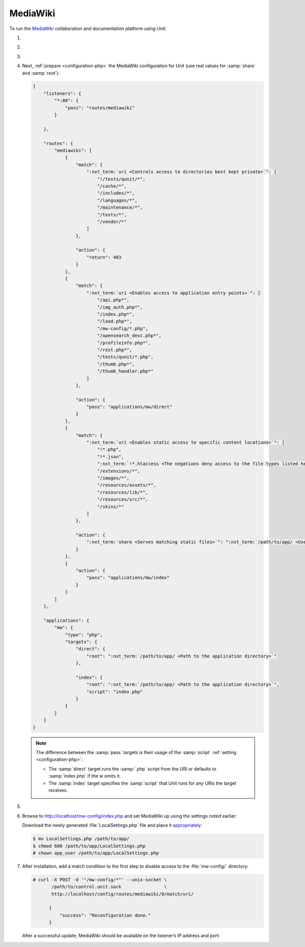 .. |app| replace:: MediaWiki
.. |mod| replace:: PHP
.. |app-link| replace:: core files
.. _app-link: https://www.mediawiki.org/wiki/Download

#########
MediaWiki
#########

To run the `MediaWiki <https://www.mediawiki.org/>`_ collaboration and
documentation platform using Unit:

#. .. include:: ../include/howto_install_unit.rst

#. .. include:: ../include/howto_install_app.rst

#. .. include:: ../include/howto_change_ownership.rst

#. Next, :ref:`prepare <configuration-php>` the |app| configuration for Unit
   (use real values for :samp:`share` and :samp:`root`):

   .. code-block:: json

      {
          "listeners": {
              "*:80": {
                  "pass": "routes/mediawiki"
              }

          },

          "routes": {
              "mediawiki": [
                  {
                      "match": {
                          ":nxt_term:`uri <Controls access to directories best kept private>`": [
                              "!/tests/qunit/*",
                              "/cache/*",
                              "/includes/*",
                              "/languages/*",
                              "/maintenance/*",
                              "/tests/*",
                              "/vendor/*"
                          ]
                      },

                      "action": {
                          "return": 403
                      }
                  },
                  {
                      "match": {
                          ":nxt_term:`uri <Enables access to application entry points>`": [
                              "/api.php*",
                              "/img_auth.php*",
                              "/index.php*",
                              "/load.php*",
                              "/mw-config/*.php",
                              "/opensearch_desc.php*",
                              "/profileinfo.php*",
                              "/rest.php*",
                              "/tests/qunit/*.php",
                              "/thumb.php*",
                              "/thumb_handler.php*"
                          ]
                      },

                      "action": {
                          "pass": "applications/mw/direct"
                      }
                  },
                  {
                      "match": {
                          ":nxt_term:`uri <Enables static access to specific content locations>`": [
                              "!*.php",
                              "!*.json",
                              ":nxt_term:`!*.htaccess <The negations deny access to the file types listed here>`",
                              "/extensions/*",
                              "/images/*",
                              "/resources/assets/*",
                              "/resources/lib/*",
                              "/resources/src/*",
                              "/skins/*"
                          ]
                      },

                      "action": {
                          ":nxt_term:`share <Serves matching static files>`": ":nxt_term:`/path/to/app/ <Use a real path in your configuration>`"
                      }
                  },
                  {
                      "action": {
                          "pass": "applications/mw/index"
                      }
                  }
              ]
          },

          "applications": {
              "mw": {
                  "type": "php",
                  "targets": {
                      "direct": {
                          "root": ":nxt_term:`/path/to/app/ <Path to the application directory>`"
                      },

                      "index": {
                          "root": ":nxt_term:`/path/to/app/ <Path to the application directory>`",
                          "script": "index.php"
                      }
                  }
              }
          }
      }

   .. note::

      The difference between the :samp:`pass` targets is their usage of the
      :samp:`script` :ref:`setting <configuration-php>`:

      - The :samp:`direct` target runs the :samp:`.php` script from the URI or
        defaults to :samp:`index.php` if the w omits it.
      - The :samp:`index` target specifies the :samp:`script` that Unit runs
        for *any* URIs the target receives.

#. .. include:: ../include/howto_upload_config.rst

#. Browse to http://localhost/mw-config/index.php and set |app| up using
   the settings noted earlier:

   .. image:: ../images/mw_install.png
      :width: 100%
      :alt: MediaWiki on Unit

   Download the newly generated :file:`LocalSettings.php` file and place it
   `appropriately <https://www.mediawiki.org/wiki/Manual:Config_script>`_:

   .. code-block:: console

      $ mv LocalSettings.php /path/to/app/
      $ chmod 600 /path/to/app/LocalSettings.php
      # chown app_user /path/to/app/LocalSettings.php

#. After installation, add a match condition to the first step to disable
   access to the :file:`mw-config/` directory:

   .. code-block:: console

      # curl -X POST -d '"/mw-config/*"' --unix-socket \
             /path/to/control.unit.sock                \
             http://localhost/config/routes/mediawiki/0/match/uri/

            {
                "success": "Reconfiguration done."
            }

   After a successful update, |app| should be available on the listener’s IP
   address and port:

   .. image:: ../images/mw_ready.png
      :width: 100%
      :alt: MediaWiki on Unit

